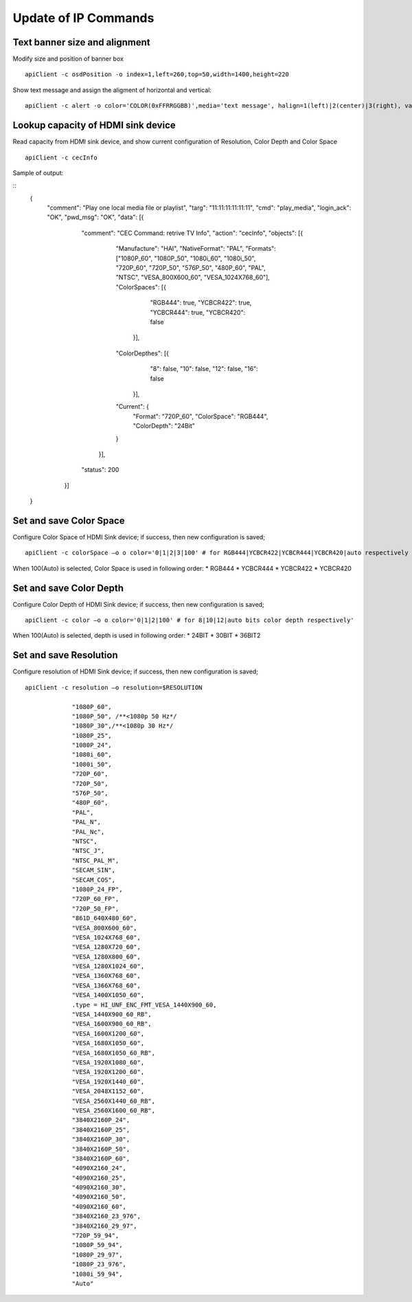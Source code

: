 Update of IP Commands
###################################


Text banner size and alignment
=======================================

Modify size and position of banner box
::

    apiClient -c osdPosition -o index=1,left=260,top=50,width=1400,height=220


Show text message and assign the aligment of horizontal and vertical:

::

    apiClient -c alert -o color='COLOR(0xFFRRGGBB)',media='text message', halign=1(left)|2(center)|3(right), valign=1(up)|2(center)|3(bottom)


Lookup capacity of HDMI sink device
=======================================
Read capacity from HDMI sink device, and show current configuration of Resolution, Color Depth and Color Space

::

    apiClient -c cecInfo

Sample of output:

::
	{
		"comment":	"Play one local media file or playlist",
		"targ":	"11:11:11:11:11:11",
		"cmd":	"play_media",
		"login_ack":	"OK",
		"pwd_msg":	"OK",
		"data":	[{
				"comment":	"CEC Command: retrive TV Info",
				"action":	"cecInfo",
				"objects":	[{
						"Manufacture":	"HAI",
						"NativeFormat":	"PAL",
						"Formats":	["1080P_60", "1080P_50", "1080i_60", "1080i_50", "720P_60", "720P_50", "576P_50", "480P_60", "PAL", "NTSC", "VESA_800X600_60", "VESA_1024X768_60"],
						"ColorSpaces":	[{
								"RGB444":	true,
								"YCBCR422":	true,
								"YCBCR444":	true,
								"YCBCR420":	false
							}],
						"ColorDepthes":	[{
								"8":	false,
								"10":	false,
								"12":	false,
								"16":	false
							}],
						"Current":	{
							"Format":	"720P_60",
							"ColorSpace":	"RGB444",
							"ColorDepth":	"24Bit"
						}
					}],
				"status":	200
			}]
	}



Set and save Color Space
=======================================
Configure Color Space of HDMI Sink device; if success, then new configuration is saved;

::

   apiClient -c colorSpace –o o color='0|1|2|3|100' # for RGB444|YCBCR422|YCBCR444|YCBCR420|auto respectively
   
When 100(Auto) is selected, Color Space is used in following order:
* RGB444
* YCBCR444
* YCBCR422
* YCBCR420


Set and save Color Depth
=======================================
Configure Color Depth of HDMI Sink device; if success, then new configuration is saved;

::

   apiClient -c color –o o color='0|1|2|100' # for 8|10|12|auto bits color depth respectively'

When 100(Auto) is selected, depth is used in following order:
* 24BIT
* 30BIT
* 36BIT2



Set and save Resolution
=======================================
Configure resolution of HDMI Sink device; if success, then new configuration is saved;

::

   apiClient -c resolution –o resolution=$RESOLUTION

		"1080P_60",
		"1080P_50", /**<1080p 50 Hz*/
		"1080P_30",/**<1080p 30 Hz*/
		"1080P_25",
		"1080P_24",
		"1080i_60",
		"1080i_50",
		"720P_60",
		"720P_50",
		"576P_50",
		"480P_60",
		"PAL",
		"PAL_N",
		"PAL_Nc",
		"NTSC",
		"NTSC_J",
		"NTSC_PAL_M",
		"SECAM_SIN",
		"SECAM_COS",
		"1080P_24_FP",
		"720P_60_FP",
		"720P_50_FP",
		"861D_640X480_60",
		"VESA_800X600_60",
		"VESA_1024X768_60",
		"VESA_1280X720_60",
		"VESA_1280X800_60",
		"VESA_1280X1024_60",
		"VESA_1360X768_60",
		"VESA_1366X768_60",
		"VESA_1400X1050_60",
		.type = HI_UNF_ENC_FMT_VESA_1440X900_60,
		"VESA_1440X900_60_RB",
		"VESA_1600X900_60_RB",
		"VESA_1600X1200_60",
		"VESA_1680X1050_60",
		"VESA_1680X1050_60_RB",
		"VESA_1920X1080_60",
		"VESA_1920X1200_60",
		"VESA_1920X1440_60",
		"VESA_2048X1152_60",
		"VESA_2560X1440_60_RB",
		"VESA_2560X1600_60_RB",
		"3840X2160P_24",
		"3840X2160P_25",
		"3840X2160P_30",
		"3840X2160P_50",
		"3840X2160P_60",
		"4090X2160_24",
		"4090X2160_25",
		"4090X2160_30",
		"4090X2160_50",
		"4090X2160_60",
		"3840X2160_23_976",
		"3840X2160_29_97",
		"720P_59_94",
		"1080P_59_94",
		"1080P_29_97",
		"1080P_23_976",
		"1080i_59_94",
		"Auto"

